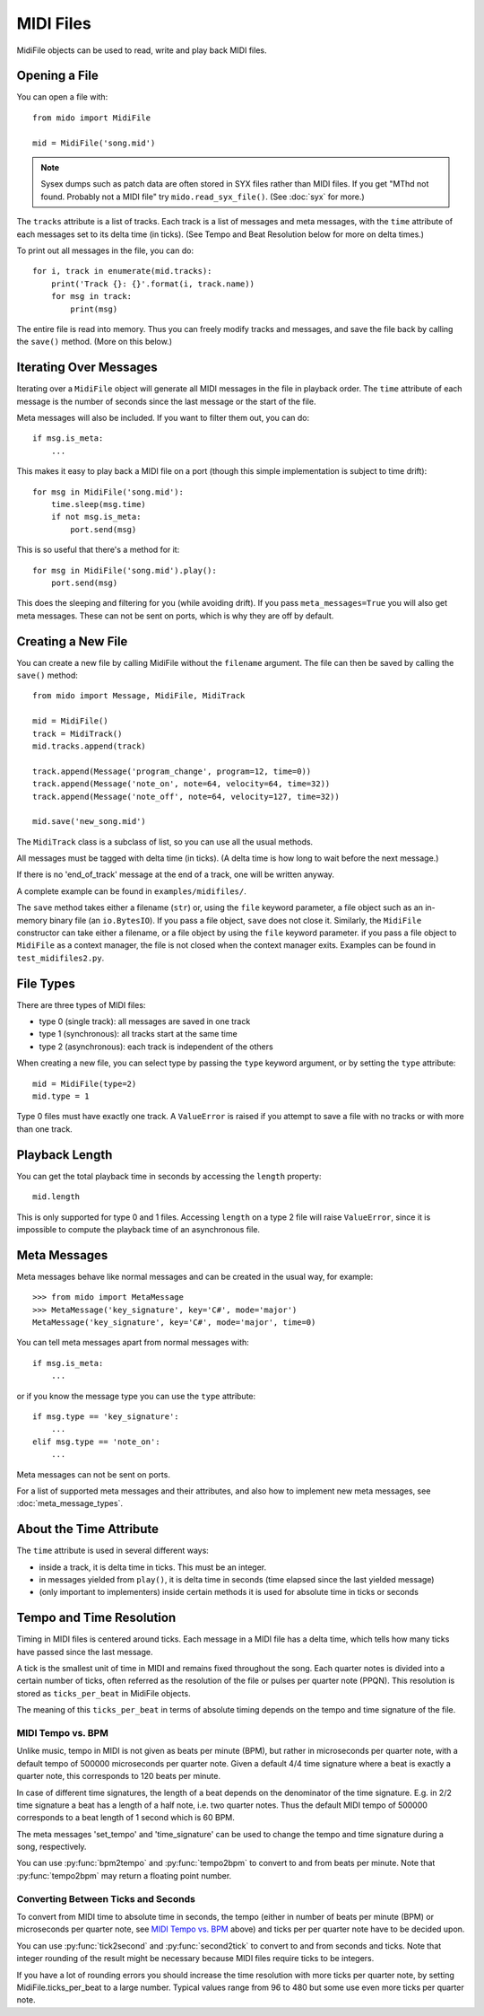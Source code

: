 .. SPDX-FileCopyrightText: 2013 Ole Martin Bjorndalen <ombdalen@gmail.com>
..
.. SPDX-License-Identifier: CC-BY-4.0

MIDI Files
==========

MidiFile objects can be used to read, write and play back MIDI
files.


Opening a File
--------------

You can open a file with::

    from mido import MidiFile

    mid = MidiFile('song.mid')

.. note:: Sysex dumps such as patch data are often stored in SYX files
   rather than MIDI files. If you get "MThd not found. Probably not a
   MIDI file" try ``mido.read_syx_file()``. (See :doc:`syx` for more.)

The ``tracks`` attribute is a list of tracks. Each track is a list of
messages and meta messages, with the ``time`` attribute of each
messages set to its delta time (in ticks). (See Tempo and Beat
Resolution below for more on delta times.)

To print out all messages in the file, you can do::

    for i, track in enumerate(mid.tracks):
        print('Track {}: {}'.format(i, track.name))
        for msg in track:
            print(msg)

The entire file is read into memory. Thus you can freely modify tracks
and messages, and save the file back by calling the ``save()``
method. (More on this below.)


Iterating Over Messages
-----------------------

Iterating over a ``MidiFile`` object will generate all MIDI messages
in the file in playback order. The ``time`` attribute of each message
is the number of seconds since the last message or the start of the
file.

Meta messages will also be included. If you want to filter them out,
you can do::

    if msg.is_meta:
        ...

This makes it easy to play back a MIDI file on a port (though this simple
implementation is subject to time drift)::

    for msg in MidiFile('song.mid'):
        time.sleep(msg.time)
        if not msg.is_meta:
            port.send(msg)

This is so useful that there's a method for it::

    for msg in MidiFile('song.mid').play():
        port.send(msg)

This does the sleeping and filtering for you (while avoiding drift). If you
pass ``meta_messages=True`` you will also get meta messages. These can not
be sent on ports, which is why they are off by default.



Creating a New File
-------------------

You can create a new file by calling MidiFile without the ``filename``
argument. The file can then be saved by calling the ``save()`` method::

    from mido import Message, MidiFile, MidiTrack

    mid = MidiFile()
    track = MidiTrack()
    mid.tracks.append(track)

    track.append(Message('program_change', program=12, time=0))
    track.append(Message('note_on', note=64, velocity=64, time=32))
    track.append(Message('note_off', note=64, velocity=127, time=32))

    mid.save('new_song.mid')

The ``MidiTrack`` class is a subclass of list, so you can use all the
usual methods.

All messages must be tagged with delta time (in ticks). (A delta time
is how long to wait before the next message.)

If there is no 'end_of_track' message at the end of a track, one will
be written anyway.

A complete example can be found in ``examples/midifiles/``.

The ``save`` method takes either a filename (``str``) or, using the ``file``
keyword parameter, a file object such as an in-memory binary file (an
``io.BytesIO``). If you pass a file object, ``save`` does not close it.
Similarly, the ``MidiFile`` constructor can take either a filename, or
a file object by using the ``file`` keyword parameter. if you pass a file
object to ``MidiFile`` as a context manager, the file is not closed when
the context manager exits. Examples can be found in ``test_midifiles2.py``.



File Types
----------

There are three types of MIDI files:

* type 0 (single track): all messages are saved in one track
* type 1 (synchronous): all tracks start at the same time
* type 2 (asynchronous): each track is independent of the others

When creating a new file, you can select type by passing the ``type``
keyword argument, or by setting the ``type`` attribute::

   mid = MidiFile(type=2)
   mid.type = 1

Type 0 files must have exactly one track. A ``ValueError`` is raised
if you attempt to save a file with no tracks or with more than one
track.


Playback Length
---------------

You can get the total playback time in seconds by accessing the
``length`` property::

   mid.length

This is only supported for type 0 and 1 files. Accessing ``length`` on
a type 2 file will raise ``ValueError``, since it is impossible to
compute the playback time of an asynchronous file.


Meta Messages
-------------

Meta messages behave like normal messages and can be created in the
usual way, for example::

    >>> from mido import MetaMessage
    >>> MetaMessage('key_signature', key='C#', mode='major')
    MetaMessage('key_signature', key='C#', mode='major', time=0)

You can tell meta messages apart from normal messages with::

    if msg.is_meta:
        ...

or if you know the message type you can use the ``type`` attribute::

    if msg.type == 'key_signature':
        ...
    elif msg.type == 'note_on':
        ...

Meta messages can not be sent on ports.

For a list of supported meta messages and their attributes, and also
how to implement new meta messages, see :doc:`meta_message_types`.


About the Time Attribute
------------------------

The ``time`` attribute is used in several different ways:

* inside a track, it is delta time in ticks. This must be an integer.

* in messages yielded from ``play()``, it is delta time in seconds
  (time elapsed since the last yielded message)

* (only important to implementers) inside certain methods it is
  used for absolute time in ticks or seconds


Tempo and Time Resolution
-------------------------

.. image:: images/midi_time.svg

Timing in MIDI files is centered around ticks. Each message in a MIDI file has
a delta time, which tells how many ticks have passed since the last message.

A tick is the smallest unit of time in MIDI and remains fixed throughout the
song. Each quarter notes is divided into a certain number of ticks, often
referred as the resolution of the file or pulses per quarter note (PPQN). This
resolution is stored as ``ticks_per_beat`` in MidiFile objects.

The meaning of this ``ticks_per_beat`` in terms of absolute timing depends on
the tempo and time signature of the file.

MIDI Tempo vs. BPM
^^^^^^^^^^^^^^^^^^

Unlike music, tempo in MIDI is not given as beats per minute (BPM), but rather
in microseconds per quarter note, with a default tempo of 500000 microseconds
per quarter note. Given a default 4/4 time signature where a beat is exactly a
quarter note, this corresponds to 120 beats per minute.

In case of different time signatures, the length of a beat depends on the
denominator of the time signature. E.g. in 2/2 time signature a beat has a
length of a half note, i.e. two quarter notes. Thus the default MIDI tempo of
500000 corresponds to a beat length of 1 second which is 60 BPM.

The meta messages 'set_tempo' and 'time_signature' can be used to change
the tempo and time signature during a song, respectively.

You can use :py:func:`bpm2tempo` and :py:func:`tempo2bpm` to convert to and
from beats per minute. Note that :py:func:`tempo2bpm` may return a floating
point number.

Converting Between Ticks and Seconds
^^^^^^^^^^^^^^^^^^^^^^^^^^^^^^^^^^^^

To convert from MIDI time to absolute time in seconds, the tempo (either
in number of beats per minute (BPM) or microseconds per quarter note, see
`MIDI Tempo vs. BPM`_ above) and ticks per per quarter note have to be decided
upon.

You can use :py:func:`tick2second` and :py:func:`second2tick` to convert to
and from seconds and ticks. Note that integer rounding of the result might be
necessary because MIDI files require ticks to be integers.

If you have a lot of rounding errors you should increase the time resolution
with more ticks per quarter note, by setting MidiFile.ticks_per_beat to a
large number. Typical values range from 96 to 480 but some use even more ticks
per quarter note.

